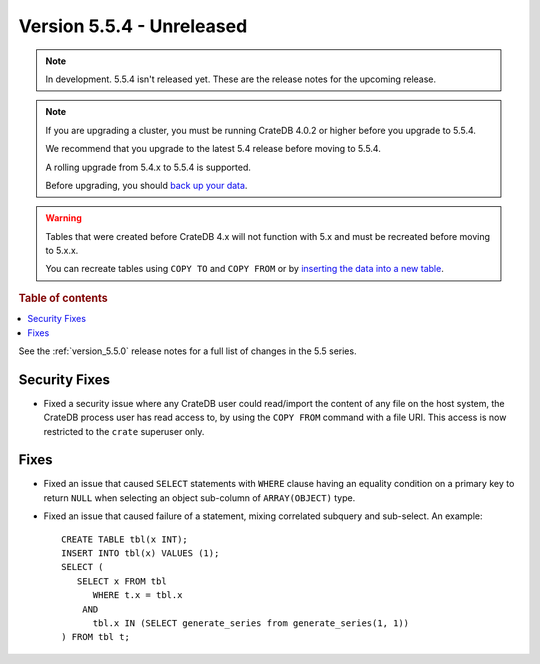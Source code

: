 .. _version_5.5.4:

==========================
Version 5.5.4 - Unreleased
==========================


.. comment 1. Remove the " - Unreleased" from the header above and adjust the ==
.. comment 2. Remove the NOTE below and replace with: "Released on 20XX-XX-XX."
.. comment    (without a NOTE entry, simply starting from col 1 of the line)

.. NOTE::
    In development. 5.5.4 isn't released yet. These are the release notes for
    the upcoming release.

.. NOTE::
    If you are upgrading a cluster, you must be running CrateDB 4.0.2 or higher
    before you upgrade to 5.5.4.

    We recommend that you upgrade to the latest 5.4 release before moving to
    5.5.4.

    A rolling upgrade from 5.4.x to 5.5.4 is supported.

    Before upgrading, you should `back up your data`_.

.. WARNING::

    Tables that were created before CrateDB 4.x will not function with 5.x
    and must be recreated before moving to 5.x.x.

    You can recreate tables using ``COPY TO`` and ``COPY FROM`` or by
    `inserting the data into a new table`_.

.. _back up your data: https://crate.io/docs/crate/reference/en/latest/admin/snapshots.html

.. _inserting the data into a new table: https://crate.io/docs/crate/reference/en/latest/admin/system-information.html#tables-need-to-be-recreated

.. rubric:: Table of contents

.. contents::
   :local:

See the :ref:`version_5.5.0` release notes for a full list of changes in the
5.5 series.

Security Fixes
==============

- Fixed a security issue where any CrateDB user could read/import the content of
  any file on the host system, the CrateDB process user has read access to, by
  using the ``COPY FROM`` command with a file URI. This access is now restricted
  to the ``crate`` superuser only.

Fixes
=====

- Fixed an issue that caused ``SELECT`` statements with ``WHERE``
  clause having an equality condition on a primary key to return ``NULL`` when
  selecting an object sub-column of ``ARRAY(OBJECT)`` type.

- Fixed an issue that caused failure of a statement, mixing correlated subquery
  and sub-select. An example::

    CREATE TABLE tbl(x INT);
    INSERT INTO tbl(x) VALUES (1);
    SELECT (
       SELECT x FROM tbl
          WHERE t.x = tbl.x
        AND
          tbl.x IN (SELECT generate_series from generate_series(1, 1))
    ) FROM tbl t;
